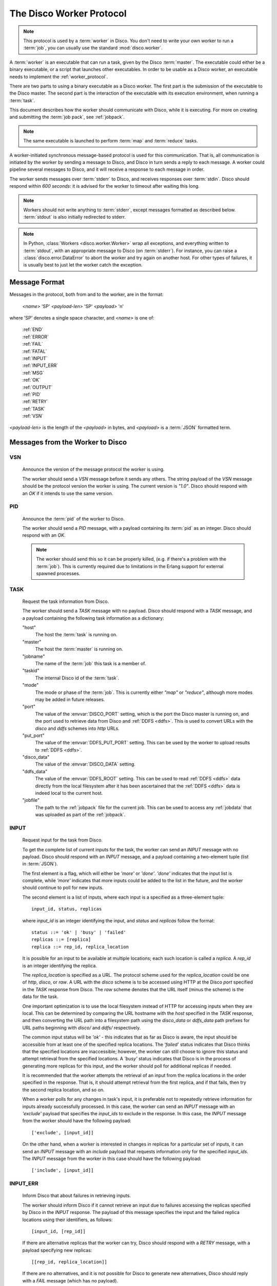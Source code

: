 .. _worker_protocol:

=========================
The Disco Worker Protocol
=========================

.. note:: This protocol is used by a :term:`worker` in Disco.
          You don't need to write your own worker to run a :term:`job`,
          you can usually use the standard :mod:`disco.worker`.

A :term:`worker` is an executable that can run a task, given by the
Disco :term:`master`.  The executable could either be a binary
executable, or a script that launches other executables.  In order to
be usable as a Disco worker, an executable needs to implement the
:ref:`worker_protocol`.

There are two parts to using a binary executable as a Disco worker.
The first part is the submission of the executable to the Disco master.
The second part is the interaction of the executable with its
execution environment, when running a :term:`task`.

This document describes how the worker should communicate with
Disco, while it is executing.  For more on creating and submitting
the :term:`job pack`, see :ref:`jobpack`.

.. note:: The same executable is launched to perform :term:`map` and
          :term:`reduce` tasks.

A worker-initiated synchronous message-based protocol is used for this
communication.  That is, all communication is initiated by the worker
by sending a message to Disco, and Disco in turn sends a reply to each
message.  A worker could pipeline several messages to Disco, and
it will receive a response to each message in order.

The worker sends messages over :term:`stderr` to Disco, and
receives responses over :term:`stdin`.  Disco should respond
within *600 seconds*: it is advised for the worker to timeout after
waiting this long.

.. note:: Workers should not write anything to :term:`stderr`,
          except messages formatted as described below.
          :term:`stdout` is also initially redirected to stderr.

.. note:: In Python, :class:`Workers <disco.worker.Worker>` wrap all
          exceptions, and everything written to :term:`stdout`, with
          an appropriate message to Disco (on :term:`stderr`).
          For instance, you can raise a :class:`disco.error.DataError`
          to abort the worker and try again on another host.  For
          other types of failures, it is usually best to just let the
          worker catch the exception.

Message Format
==============

Messages in the protocol, both from and to the worker, are in the format:

         *<name>* 'SP' *<payload-len>* 'SP' *<payload>* '\n'

where 'SP' denotes a single space character, and *<name>* is one of:

      |     :ref:`END`
      |     :ref:`ERROR`
      |     :ref:`FAIL`
      |     :ref:`FATAL`
      |     :ref:`INPUT`
      |     :ref:`INPUT_ERR`
      |     :ref:`MSG`
      |     :ref:`OK`
      |     :ref:`OUTPUT`
      |     :ref:`PID`
      |     :ref:`RETRY`
      |     :ref:`TASK`
      |     :ref:`VSN`

*<payload-len>* is the length of the *<payload>* in bytes,
and *<payload>* is a :term:`JSON` formatted term.

Messages from the Worker to Disco
=================================

.. _VSN:

VSN
---

   Announce the version of the message protocol the worker is using.

   The worker should send a `VSN` message before it sends any others.
   The string payload of the `VSN` message should be the protocol
   version the worker is using.  The current version is `"1.0"`.
   Disco should respond with an `OK` if it intends to use the same
   version.

.. _PID:

PID
---

   Announce the :term:`pid` of the worker to Disco.

   The worker should send a `PID` message, with a payload containing
   its :term:`pid` as an integer.  Disco should respond with an `OK`.

   .. note::
      The worker should send this so it can be properly killed,
      (e.g. if there's a problem with the :term:`job`).  This is
      currently required due to limitations in the Erlang support for
      external spawned processes.

.. _TASK:

TASK
----

   Request the task information from Disco.

   The worker should send a `TASK` message with no payload.  Disco
   should respond with a `TASK` message, and a payload containing the
   following task information as a dictionary:

   "host"
        The host the :term:`task` is running on.

   "master"
        The host the :term:`master` is running on.

   "jobname"
        The name of the :term:`job` this task is a member of.

   "taskid"
        The internal Disco id of the :term:`task`.

   "mode"
        The mode or phase of the :term:`job`.  This is currently
        either `"map"` or `"reduce"`, although more modes may be added
        in future releases.

   "port"
        The value of the :envvar:`DISCO_PORT` setting, which is the
        port the Disco master is running on, and the port used to
        retrieve data from Disco and :ref:`DDFS <ddfs>`.  This is used
        to convert URLs with the `disco` and `ddfs` schemes into
        `http` URLs.

   "put_port"
        The value of the :envvar:`DDFS_PUT_PORT` setting.  This can
        be used by the worker to upload results to :ref:`DDFS <ddfs>`.

   "disco_data"
        The value of the :envvar:`DISCO_DATA` setting.

   "ddfs_data"
        The value of the :envvar:`DDFS_ROOT` setting.  This can be
        used to read :ref:`DDFS <ddfs>` data directly from the local
        filesystem after it has been ascertained that the :ref:`DDFS
        <ddfs>` data is indeed local to the current host.

   "jobfile"
        The path to the :ref:`jobpack` file for the current job.  This
        can be used to access any :ref:`jobdata` that was uploaded as
        part of the :ref:`jobpack`.

.. _INPUT:

INPUT
-----
   Request input for the task from Disco.

   To get the complete list of current inputs for the task, the worker
   can send an `INPUT` message with no payload.  Disco should
   respond with an `INPUT` message, and a payload containing a
   two-element tuple (list in :term:`JSON`).

   The first element is a flag, which will either be `'more'` or
   `'done'`.  `'done'` indicates that the input list is complete,
   while `'more'` indicates that more inputs could be added to the
   list in the future, and the worker should continue to poll for new
   inputs.

   The second element is a list of inputs, where each input is a
   specified as a three-element tuple::

           input_id, status, replicas

   where `input_id` is an integer identifying the input, and `status`
   and `replicas` follow the format::

           status ::= 'ok' | 'busy' | 'failed'
           replicas ::= [replica]
           replica ::= rep_id, replica_location

   It is possible for an input to be available at multiple locations;
   each such location is called a `replica`.  A `rep_id` is an integer
   identifying the replica.

   The `replica_location` is specified as a URL.  The protocol scheme
   used for the `replica_location` could be one of `http`, `disco`, or
   `raw`.  A URL with the `disco` scheme is to be accessed using HTTP
   at the Disco `port` specified in the `TASK` response from Disco.
   The `raw` scheme denotes that the URL itself (minus the scheme) is
   the data for the task.

   One important optimization is to use the local filesystem instead
   of HTTP for accessing inputs when they are local.  This can be
   determined by comparing the URL hostname with the `host` specified
   in the `TASK` response, and then converting the URL path into a
   filesystem path using the `disco_data` or `ddfs_data` path prefixes
   for URL paths beginning with `disco/` and `ddfs/` respectively.

   The common input status will be `'ok'` - this indicates that as far
   as Disco is aware, the input should be accessible from at
   least one of the specified replica locations.  The `'failed'`
   status indicates that Disco thinks that the specified
   locations are inaccessible; however, the worker can still choose to
   ignore this status and attempt retrieval from the specified
   locations.  A `'busy'` status indicates that Disco is in the
   process of generating more replicas for this input, and the worker
   should poll for additional replicas if needed.

   It is recommended that the worker attempts the retrieval of an
   input from the replica locations in the order specified in the
   response.  That is, it should attempt retrieval from the first
   replica, and if that fails, then try the second replica location,
   and so on.

   When a worker polls for any changes in task's input, it is
   preferable not to repeatedly retrieve information for inputs
   already successfully processed.  In this case, the worker can send
   an `INPUT` message with an `'exclude'` payload that specifies the
   `input_ids` to exclude in the response.  In this case, the `INPUT`
   message from the worker should have the following payload::

           ['exclude', [input_id]]

   On the other hand, when a worker is interested in changes in
   replicas for a particular set of inputs, it can send an `INPUT`
   message with an `include` payload that requests information only
   for the specified `input_ids`.  The `INPUT` message from the worker
   in this case should have the following payload::

           ['include', [input_id]]

.. _INPUT_ERR:

INPUT_ERR
---------

   Inform Disco that about failures in retrieving inputs.

   The worker should inform Disco if it cannot retrieve an input due
   to failures accessing the replicas specified by Disco in the
   `INPUT` response.  The payload of this message specifies the input
   and the failed replica locations using their identifiers, as
   follows::

           [input_id, [rep_id]]

   If there are alternative replicas that the worker can try, Disco
   should respond with a `RETRY` message, with a payload specifying new
   replicas::

           [[rep_id, replica_location]]

   If there are no alternatives, and it is not possible for Disco to
   generate new alternatives, Disco should reply with a `FAIL` message
   (which has no payload).

   If Disco is in the process of generating new replicas, it should
   reply with a `WAIT` message and specify an integer duration in
   seconds in the payload.  The worker should then poll for any new
   replicas after the specified duration.

.. _MSG:

MSG
---

   Send a message (i.e. to be displayed in the ui).

   The worker can send a `MSG` message, with a payload containing a string.
   Disco should respond with an `OK`.


.. _OUTPUT:

OUTPUT
------

   The worker should report its output(s) to Disco.

   For each output generated by the worker, it should send an `OUTPUT`
   message specifying the type and location of the output, and
   optionally, its label::

      [output_location, output_type, label]

   The `output_type` can be either `'disco'`, `'part'` or `'tag'`.
   `'disco'` and `'part'` outputs are used for local outputs, while
   `'tag'` specifies a location within :ref:`DDFS <ddfs>`.

   Local outputs have locations that are paths relative to `jobhome`.

   Labels are currently only interpreted for `'part'` outputs, and are
   integers that are used to denote the partition for the output.

.. _END:

END
---

   Inform Disco that the worker is finished.

   The worker should only send this message (which has no payload)
   after syncing all output files, since Disco normally terminates the
   worker when this message is received.  The worker should not exit
   immediately after sending this message, since there is no guarantee
   if the message will be received by Disco if the worker exits.
   Instead, the worker should wait for the response from Disco
   (as it should for all messages).

.. _ERROR:

ERROR
-----

   Report a failed input or transient error to Disco.

   The worker can send a `ERROR` message with a payload containing the
   error message as a string.  This message will terminate the worker,
   but not the job.  The current task will be retried by Disco.  See
   also the information above for the `END` message.

.. _FATAL:

FATAL
-----

   Report a fatal error to the master.

   The worker can send an `FATAL` message, with a payload containig
   the error message as a string.  This message will terminate the
   entire job.  See also the information above for the `END` message.

Messages from Disco to the Worker
=================================

.. _OK:

OK
--

   A generic response from Disco.  This message has no payload.

.. _FAIL:

FAIL
----

   A possible response from Disco for an `INPUT_ERR` message, as described above.

.. _RETRY:

RETRY
-----

   A possible response from Disco for an `INPUT_ERR` message, as described above.

.. _protocol_session:

Sessions of the Protocol
========================

On startup, the worker should first send the `VSN` and `PID` messages,
and then request the `TASK` information.  The `taskid` and `mode` in
the `TASK` response can be used, along with the current system time,
to create a working directory within which to store any scratch data
that will not interact with other, possibly concurrent, workers
computing other tasks of the same job.  These messages can be said to
constitute the initial handshake of the protocol.

The crucial messages the worker will then send are the `INPUT` and
`OUTPUT` messages, and often the `INPUT_ERR` messages.  The processing
of the responses to `INPUT` and `INPUT_ERR` will be determined by the
application.  The worker will usually end a successful session with
one or more `OUTPUT` messages followed by the `END` message.  Note
that it is possible for a successful session to have several
`INPUT_ERR` messages, due to transient network conditions in the
cluster as well as machines going down and recovering.

An unsuccessful session is normally ended with an `ERROR` or `FATAL`
message from the worker.  An `ERROR` message terminates the worker,
but does not terminate the job; the task will possibly be retried on
another host in the cluster.  A `FATAL` message, however, terminates
both the worker, and the entire job.

.. _new_worker:

Considerations when implementing a new Worker
=============================================

You will need some simple and usually readily available tools when
writing a new worker that implements the Disco protocol.  Parsing and
generating messages in the protocol requires a :term:`JSON` parser and
generator.  Fetching data from the replica locations specified in the
Disco `INPUT` responses will need an implementation of a simple HTTP
client.  This HTTP client and :term:`JSON` tool can also be used to
persistently store computed results in :ref:`DDFS <ddfs>` using the
REST API.

The protocol does not specify the data contents of the Disco job
inputs or outputs.  This leaves the implementor freedom to choose an
appropriate format for marshalling and parsing data output by the
worker tasks.  This choice will have an impact on how efficiently the
computation is performed, and how much disk space the marshalled
output uses.

